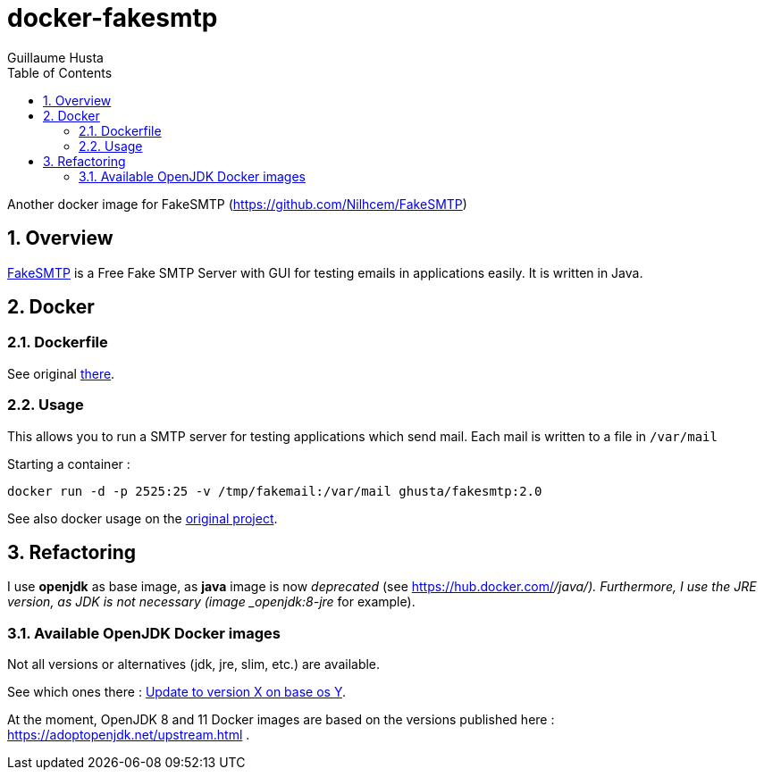 = docker-fakesmtp
:author: Guillaume Husta
:icons: font
:sectnums:
:toc: auto

Another docker image for FakeSMTP (https://github.com/Nilhcem/FakeSMTP)

== Overview

https://github.com/Nilhcem/FakeSMTP[FakeSMTP] is a Free Fake SMTP Server with GUI for testing emails in applications easily. It is written in Java.

== Docker

=== Dockerfile

See original https://github.com/Nilhcem/FakeSMTP/blob/master/Dockerfile[there].

=== Usage

This allows you to run a SMTP server for testing applications which send mail. Each mail is written to a file in `/var/mail`

Starting a container :

----
docker run -d -p 2525:25 -v /tmp/fakemail:/var/mail ghusta/fakesmtp:2.0
----

See also docker usage on the https://github.com/Nilhcem/FakeSMTP#usage-on-docker[original project].

== Refactoring

I use *openjdk* as base image, as *java* image is now _deprecated_ (see https://hub.docker.com/_/java/).
Furthermore, I use the JRE version, as JDK is not necessary (image _openjdk:8-jre_ for example).

=== Available OpenJDK Docker images

Not all versions or alternatives (jdk, jre, slim, etc.) are available.

See which ones there : https://github.com/docker-library/openjdk/issues/272[Update to version X on base os Y].

At the moment, OpenJDK 8 and 11 Docker images are based on the versions published here : https://adoptopenjdk.net/upstream.html .